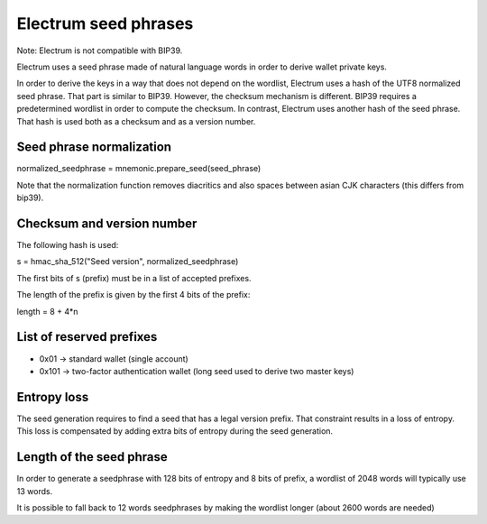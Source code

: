 Electrum seed phrases
=====================


Note: Electrum is not compatible with BIP39.

Electrum uses a seed phrase made of natural language words
in order to derive wallet private keys.

In order to derive the keys in a way that does not depend on the
wordlist, Electrum uses a hash of the UTF8 normalized seed
phrase. That part is similar to BIP39.  However, the checksum
mechanism is different. BIP39 requires a predetermined wordlist in
order to compute the checksum. In contrast, Electrum uses another hash
of the seed phrase. That hash is used both as a checksum and as a
version number.


Seed phrase normalization
-------------------------


normalized_seedphrase = mnemonic.prepare_seed(seed_phrase)


Note that the normalization function removes diacritics and
also spaces between asian CJK characters (this differs from
bip39).

Checksum and version number
---------------------------


The following hash is used:

s = hmac_sha_512("Seed version", normalized_seedphrase)


The first bits of s (prefix) must be in a list of accepted
prefixes.

The length of the prefix is given by the first 4 bits of
the prefix:

length = 8 + 4*n

List of reserved prefixes
-------------------------

- 0x01 -> standard wallet (single account)
- 0x101 -> two-factor authentication wallet (long seed used to derive two master keys)

Entropy loss
------------

The seed generation requires to find a seed that has a
legal version prefix. That constraint results in a loss of
entropy. This loss is compensated by adding extra bits of
entropy during the seed generation.

Length of the seed phrase
-------------------------
	  
In order to generate a seedphrase with 128 bits of entropy
and 8 bits of prefix, a wordlist of 2048 words will
typically use 13 words.

It is possible to fall back to 12 words seedphrases by
making the wordlist longer (about 2600 words are needed)
